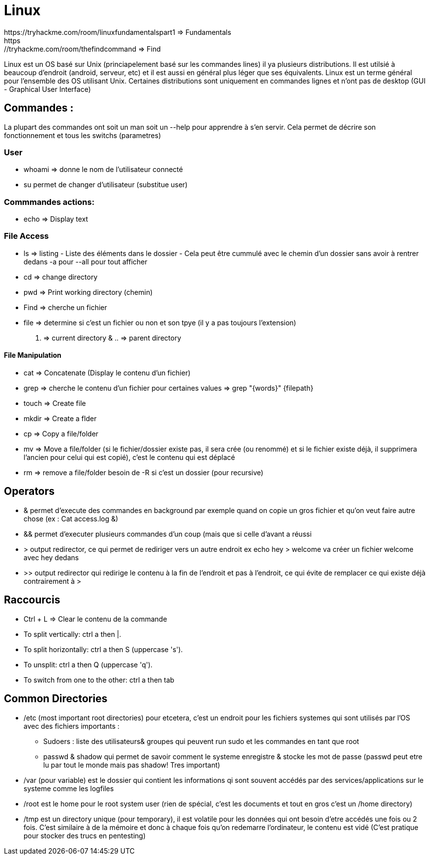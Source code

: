 # Linux
https://tryhackme.com/room/linuxfundamentalspart1 => Fundamentals
https://tryhackme.com/room/thefindcommand => Find

Linux est un OS basé sur Unix (princiapelement basé sur les commandes lines) il ya plusieurs distributions. Il est utilsié à beaucoup d'endroit (android, serveur, etc) et il est aussi en général plus léger que ses équivalents. Linux est un terme général pour l'ensemble des OS utilisant Unix. Certaines distributions sont uniquement en commandes lignes et n'ont pas de desktop (GUI - Graphical User Interface)

## Commandes :
La plupart des commandes ont soit un man soit un --help pour apprendre à s'en servir. Cela permet de décrire son fonctionnement et tous les switchs (parametres)


### User

* whoami => donne le nom de l'utilisateur connecté
* su permet de changer d'utilisateur (substitue user)

### Commmandes actions:

* echo => Display text

### File Access

* ls => listing - Liste des éléments dans le dossier - Cela peut être cummulé avec le chemin d'un dossier sans avoir à rentrer dedans -a pour --all pour tout afficher
* cd => change directory
* pwd => Print working directory (chemin)
* Find => cherche un fichier
* file => determine si c'est un fichier ou non et son tpye (il y a pas toujours l'extension)

. => current directory & .. => parent directory

#### File Manipulation

* cat => Concatenate (Display le contenu d'un fichier)
* grep => cherche le contenu d'un fichier pour certaines values => grep "{words}" {filepath}
* touch => Create file
* mkdir => Create a flder
* cp => Copy a file/folder
* mv => Move a file/folder (si le fichier/dossier existe pas, il sera crée (ou renommé) et si le fichier existe déjà, il supprimera l'ancien pour celui qui est copié), c'est le contenu qui est déplacé
* rm => remove a file/folder besoin de -R si c'est un dossier (pour recursive)


## Operators

* & permet d'execute des commandes en background par exemple quand on copie un gros fichier et qu'on veut faire autre chose (ex : Cat access.log &)
* && permet d'executer plusieurs commandes d'un coup (mais que si celle d'avant a réussi
* > output redirector, ce qui permet de rediriger vers un autre endroit ex echo hey > welcome va créer un fichier welcome avec hey dedans
* >> output redirector qui redirige le contenu à la fin de l'endroit et pas à l'endroit, ce qui évite de remplacer ce qui existe déjà contrairement à >

## Raccourcis

* Ctrl + L => Clear le contenu de la commande
* To split vertically: ctrl a then |.
* To split horizontally: ctrl a then S (uppercase 's').
* To unsplit: ctrl a then Q (uppercase 'q').
* To switch from one to the other: ctrl a then tab

## Common Directories

* /etc (most important root directories) pour etcetera, c'est un endroit pour les fichiers systemes qui sont utilisés par l'OS avec des fichiers importants :
** Sudoers : liste des utilisateurs& groupes qui peuvent run sudo et les commandes en tant que root
** passwd & shadow qui permet de savoir comment le systeme enregistre & stocke les mot de passe (passwd peut etre lu par tout le monde mais pas shadow! Tres important)
* /var (pour variable) est le dossier qui contient les informations qi sont souvent accédés par des services/applications sur le systeme comme les logfiles
* /root est le home pour le root system user (rien de spécial, c'est les documents et tout en gros c'est un /home directory)
* /tmp est un directory unique (pour temporary), il est volatile pour les données qui ont besoin d'etre accédés une fois ou 2 fois. C'est similaire à de la mémoire et donc à chaque fois qu'on redemarre l'ordinateur, le contenu est vidé (C'est pratique pour stocker des trucs en pentesting)

